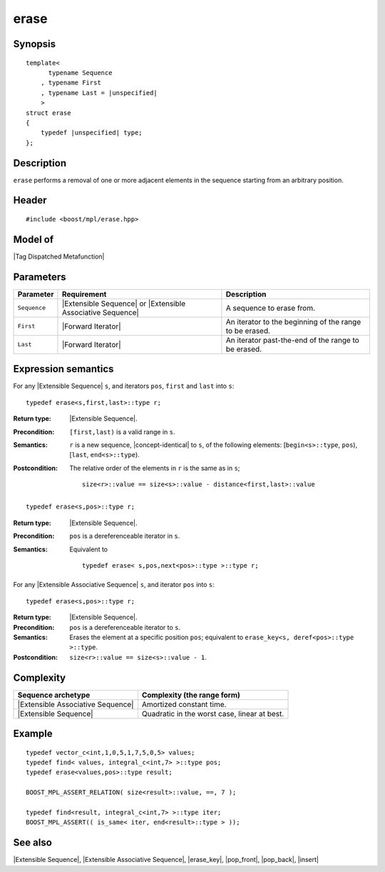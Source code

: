 .. Sequences/Intrinsic Metafunctions//erase

erase
=====

Synopsis
--------

.. parsed-literal::
    
    template<
          typename Sequence
        , typename First
        , typename Last = |unspecified|
        >
    struct erase
    {
        typedef |unspecified| type;
    };



Description
-----------

``erase`` performs a removal of one or more adjacent elements in the sequence 
starting from an arbitrary position.

Header
------

.. parsed-literal::
    
    #include <boost/mpl/erase.hpp>


Model of
--------

|Tag Dispatched Metafunction|


Parameters
----------

+---------------+-----------------------------------+-----------------------------------------------+
| Parameter     | Requirement                       | Description                                   |
+===============+===================================+===============================================+
| ``Sequence``  | |Extensible Sequence| or          | A sequence to erase from.                     |
|               | |Extensible Associative Sequence| |                                               |
+---------------+-----------------------------------+-----------------------------------------------+
| ``First``     | |Forward Iterator|                | An iterator to the beginning of the range to  |
|               |                                   | be erased.                                    |
+---------------+-----------------------------------+-----------------------------------------------+
| ``Last``      | |Forward Iterator|                | An iterator past-the-end of the range to be   |
|               |                                   | erased.                                       |
+---------------+-----------------------------------+-----------------------------------------------+


Expression semantics
--------------------

.. compound::
    :class: expression-semantics

    For any |Extensible Sequence| ``s``, and iterators ``pos``, ``first`` and ``last`` into ``s``:


    .. parsed-literal::

        typedef erase<s,first,last>::type r; 

    :Return type:
        |Extensible Sequence|.

    :Precondition:
        ``[first,last)`` is a valid range in ``s``. 
     
    :Semantics:
        ``r`` is a new sequence, |concept-identical| to ``s``, of the following elements:
        [``begin<s>::type``, ``pos``), [``last``, ``end<s>::type``).

    :Postcondition:
        The relative order of the elements in ``r`` is the same as in ``s``;

        .. parsed-literal::

           size<r>::value == size<s>::value - distance<first,last>::value


    .. ~~~~~~~~~~~~~~~~~~~~~~~~~~~~~~~~~~~~~~~~~~~~~~~~~~~~~~~~~~~~~~~~~~~~~~~~~~~~~~~

    .. parsed-literal::

        typedef erase<s,pos>::type r;

    :Return type:
        |Extensible Sequence|.
        
    :Precondition:
        ``pos`` is a dereferenceable iterator in ``s``.

    :Semantics:
        Equivalent to 
        
        .. parsed-literal::

           typedef erase< s,pos,next<pos>::type >::type r;



.. compound::
    :class: expression-semantics

    For any |Extensible Associative Sequence| ``s``, and iterator ``pos`` into ``s``:

    .. parsed-literal::

        typedef erase<s,pos>::type r;

    :Return type:
        |Extensible Sequence|.
        
    :Precondition:
        ``pos`` is a dereferenceable iterator to ``s``.

    :Semantics:
        Erases the element at a specific position ``pos``; equivalent to
        ``erase_key<s, deref<pos>::type >::type``.

    :Postcondition:
        ``size<r>::value == size<s>::value - 1``. 


Complexity
----------

+---------------------------------------+-----------------------------------------------+
| Sequence archetype                    | Complexity (the range form)                   |
+=======================================+===============================================+
| |Extensible Associative Sequence|     | Amortized constant time.                      |
+---------------------------------------+-----------------------------------------------+
| |Extensible Sequence|                 | Quadratic in the worst case, linear at best.  |
+---------------------------------------+-----------------------------------------------+


Example
-------

.. parsed-literal::
    
    typedef vector_c<int,1,0,5,1,7,5,0,5> values;
    typedef find< values, integral_c<int,7> >::type pos;
    typedef erase<values,pos>::type result;
    
    BOOST_MPL_ASSERT_RELATION( size<result>::value, ==, 7 );
    
    typedef find<result, integral_c<int,7> >::type iter;
    BOOST_MPL_ASSERT(( is_same< iter, end<result>::type > ));


See also
--------

|Extensible Sequence|, |Extensible Associative Sequence|, |erase_key|, |pop_front|, |pop_back|, |insert|
